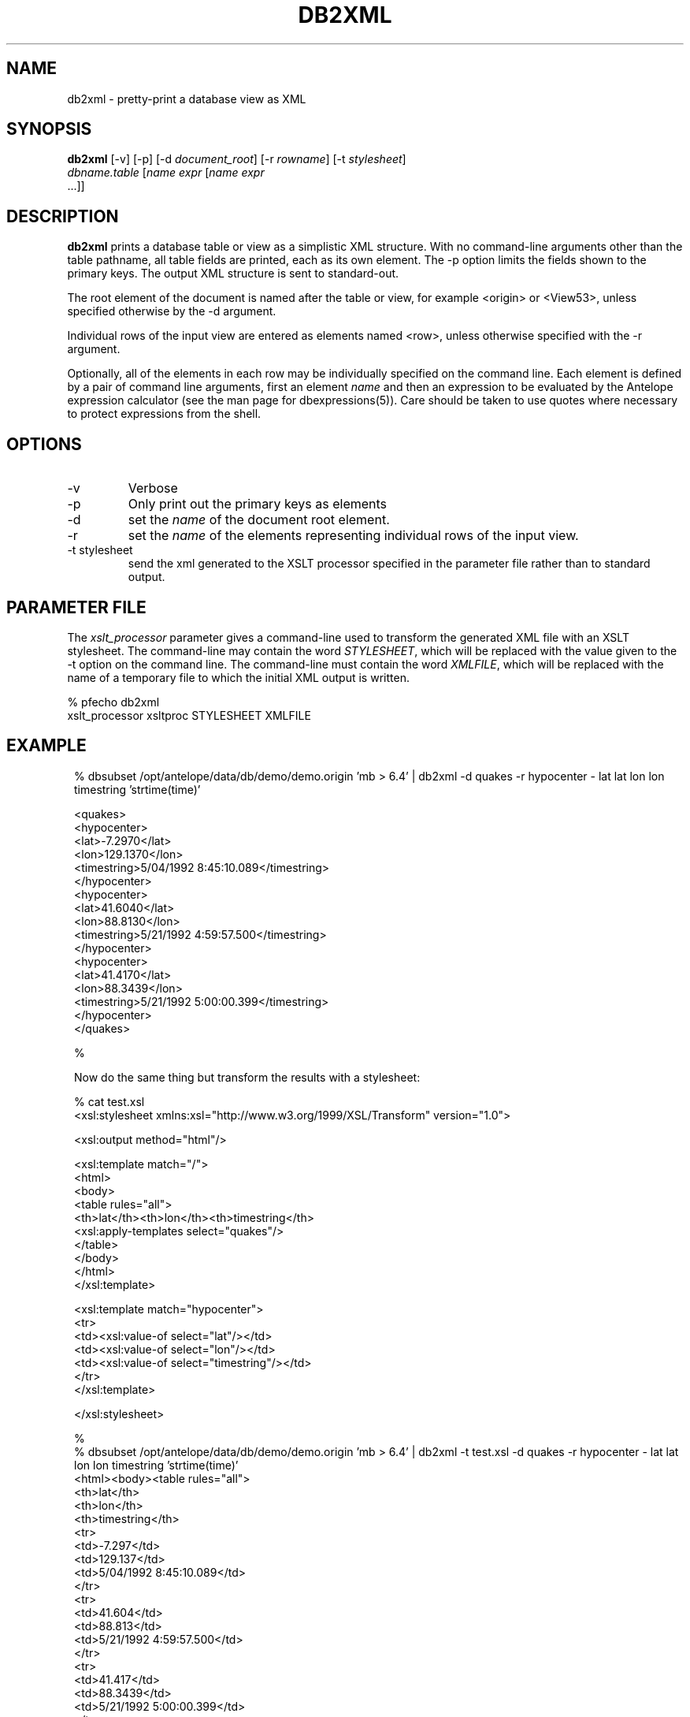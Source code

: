 .TH DB2XML 1 "$Date$"
.SH NAME
db2xml \- pretty-print a database view as XML
.SH SYNOPSIS
.nf
\fBdb2xml \fP[-v] [-p] [-d \fIdocument_root\fP] [-r \fIrowname\fP] [-t \fIstylesheet\fP]
                \fIdbname.table\fP [\fIname\fP \fIexpr\fP [\fIname\fP \fIexpr\fP
                ...]]
.fi
.SH DESCRIPTION

\fBdb2xml\fP prints a database table or view as a simplistic XML structure.
With no command-line arguments other than the table pathname, all
table fields are printed, each as its own element. The -p option
limits the fields shown to the primary keys. The output XML
structure is sent to standard-out.

The root element of the document is named after the table or view,
for example <origin> or <View53>, unless specified otherwise by
the -d argument.

Individual rows of the input view are entered as elements named
<row>, unless otherwise specified with the -r argument.

Optionally, all of the elements in each row may be individually
specified on the command line. Each element is defined by a
pair of command line arguments, first an element \fIname\fP and then
an expression to be evaluated by the Antelope expression calculator
(see the man page for dbexpressions(5)). Care should be taken
to use quotes where necessary to protect expressions from the
shell.

.SH OPTIONS

.IP -v 
Verbose

.IP -p
Only print out the primary keys as elements

.IP -d
set the \fIname\fP of the document root element.

.IP -r
set the \fIname\fP of the elements representing individual rows
of the input view.

.IP "-t stylesheet"
send the xml generated to the XSLT processor specified in the 
parameter file rather than to standard output. 

.SH PARAMETER FILE
The \fIxslt_processor\fP parameter gives a command-line used to transform the 
generated XML file with an XSLT stylesheet. The command-line may contain the 
word \fISTYLESHEET\fP, which will be replaced with the value given to the -t option
on the command line. The command-line must contain the word \fIXMLFILE\fP, 
which will be replaced with the name of a temporary file to which the initial 
XML output is written. 
.nf

% pfecho db2xml
xslt_processor xsltproc STYLESHEET XMLFILE

.fi
.SH EXAMPLE
.ft CW
.in 2c
.nf

.ne 21
% dbsubset /opt/antelope/data/db/demo/demo.origin 'mb > 6.4' | db2xml -d quakes -r hypocenter - lat lat lon lon timestring 'strtime(time)'

<quakes>
   <hypocenter>
      <lat>-7.2970</lat>
      <lon>129.1370</lon>
      <timestring>5/04/1992   8:45:10.089</timestring>
   </hypocenter>
   <hypocenter>
      <lat>41.6040</lat>
      <lon>88.8130</lon>
      <timestring>5/21/1992   4:59:57.500</timestring>
   </hypocenter>
   <hypocenter>
      <lat>41.4170</lat>
      <lon>88.3439</lon>
      <timestring>5/21/1992   5:00:00.399</timestring>
   </hypocenter>
</quakes>

%

.fi

Now do the same thing but transform the results with a stylesheet:

.nf
% cat test.xsl
<xsl:stylesheet xmlns:xsl="http://www.w3.org/1999/XSL/Transform" version="1.0">

<xsl:output method="html"/>

<xsl:template match="/">
 <html>
 <body>
 <table rules="all">
 <th>lat</th><th>lon</th><th>timestring</th>
 <xsl:apply-templates select="quakes"/>
 </table>
 </body>
 </html>
</xsl:template>

<xsl:template match="hypocenter">
 <tr>
 <td><xsl:value-of select="lat"/></td>
 <td><xsl:value-of select="lon"/></td>
 <td><xsl:value-of select="timestring"/></td>
 </tr>
</xsl:template>

</xsl:stylesheet>

%
% dbsubset /opt/antelope/data/db/demo/demo.origin 'mb > 6.4' | db2xml -t test.xsl -d quakes -r hypocenter - lat lat lon lon timestring 'strtime(time)'
<html><body><table rules="all">
<th>lat</th>
<th>lon</th>
<th>timestring</th>
   <tr>
<td>-7.297</td>
<td>129.137</td>
<td>5/04/1992   8:45:10.089</td>
</tr>
   <tr>
<td>41.604</td>
<td>88.813</td>
<td>5/21/1992   4:59:57.500</td>
</tr>
   <tr>
<td>41.417</td>
<td>88.3439</td>
<td>5/21/1992   5:00:00.399</td>
</tr>
</table></body></html>
% 

.fi

.in
.ft R
.SH RETURN VALUES
\fBdb2xml\fP exits with 0 upon success, nonzero upon error.
.SH "SEE ALSO"
.nf
db2xml(3), dbexpressions(5), dbselect(1)
.fi
.SH "BUGS AND CAVEATS"
Attributes are not supported.

The Verbose option is not overly verbose.
.SH AUTHOR
.nf
Kent Lindquist
Lindquist Consulting
.fi
.\" $Id$
